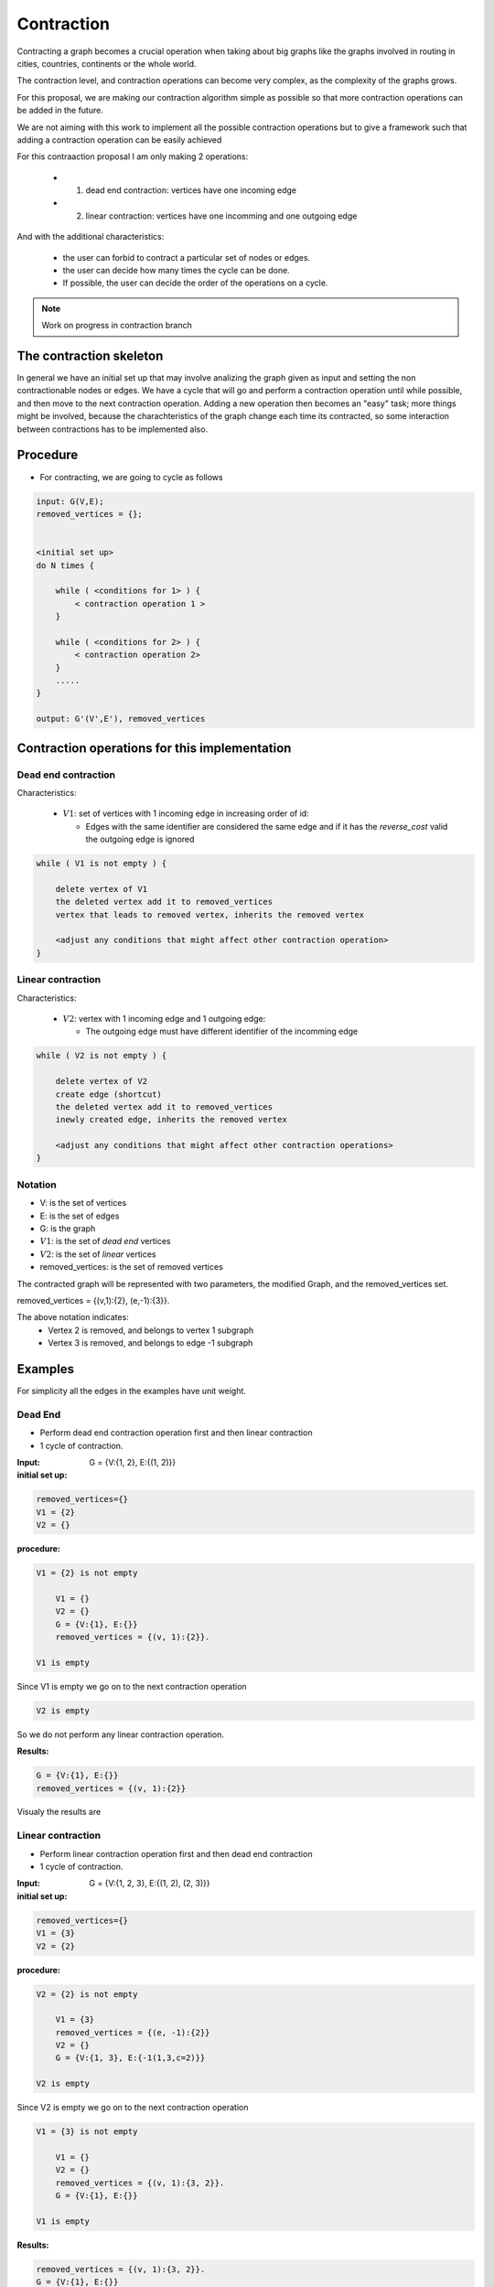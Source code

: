 
.. _contraction:

Contraction
===============================================================================

Contracting a graph becomes a crucial operation when taking about big graphs like
the graphs involved in routing in cities, countries, continents or the whole world.

The contraction level, and contraction operations can become very complex, as the complexity
of the graphs grows.

For this proposal, we are making our contraction algorithm simple as possible so that
more contraction operations can be added in the future.

We are not aiming with this work to implement all the possible contraction operations
but to give a framework such that adding a contraction operation can be easily achieved

For this contraaction proposal I am only making 2 operations:

 - 1) dead end contraction: vertices have one incoming edge
 - 2) linear contraction: vertices have one incomming and one outgoing edge
   

And with the additional characteristics:

  - the user can forbid to contract a particular set of nodes or edges.
  - the user can decide how many times the cycle can be done.
  - If possible, the user can decide the order of the operations on a cycle.

.. note:: Work on progress in contraction branch


The contraction skeleton
-------------------------------------------------------------------------------

In general we have an initial set up that may involve analizing the graph given as input and setting the
non contractionable nodes or edges. We have a cycle that will go and perform a contraction operation
until while possible, and then move to the next contraction operation.
Adding a new operation then becomes an "easy" task; more things might be involved, because the
charachteristics of the graph change each time its contracted, so some interaction between contractions
has to be implemented also.

Procedure
---------

* For contracting, we are going to cycle as follows

.. code-block:: none

    input: G(V,E);
    removed_vertices = {};


    <initial set up>
    do N times {

        while ( <conditions for 1> ) {
            < contraction operation 1 >
        }
       
        while ( <conditions for 2> ) {
            < contraction operation 2>
        }
        .....
    }

    output: G'(V',E'), removed_vertices



Contraction operations for this implementation
-------------------------------------------------------------------------------

Dead end contraction
+++++++++++++++++++++

Characteristics:

  - :math:`V1`: set of vertices with 1 incoming edge in increasing order of id:

    - Edges with the same identifier are considered the same edge
      and if it has the `reverse_cost` valid the outgoing edge is ignored

.. code-block:: none


    while ( V1 is not empty ) {

        delete vertex of V1
        the deleted vertex add it to removed_vertices
        vertex that leads to removed vertex, inherits the removed vertex

        <adjust any conditions that might affect other contraction operation>
    }



Linear contraction
+++++++++++++++++++++

Characteristics:

  - :math:`V2`: vertex with 1 incoming edge and 1 outgoing edge:

    - The outgoing edge must have different identifier of the incomming edge

.. code-block:: none

    while ( V2 is not empty ) {

        delete vertex of V2
        create edge (shortcut)
        the deleted vertex add it to removed_vertices
        inewly created edge, inherits the removed vertex

        <adjust any conditions that might affect other contraction operations>
    }



Notation
++++++++++

* V: is the set of vertices
* E: is the set of edges
* G: is the graph
* :math:`V1`: is the set of *dead end* vertices 
* :math:`V2`: is the set of *linear* vertices
* removed_vertices: is the set of removed vertices

The contracted graph will be represented with two parameters, the modified Graph, and the removed_vertices set.

removed_vertices = {(v,1):{2}, (e,-1):{3}}.


The above notation indicates:
  - Vertex 2 is removed, and belongs to vertex 1 subgraph
  - Vertex 3 is removed, and belongs to edge -1 subgraph


Examples
-------------------------------------------------------------------------------

For simplicity all the edges in the examples have unit weight.

Dead End
+++++++++++++++++

* Perform dead end contraction operation first and then linear contraction
* 1 cycle of contraction.

.. image:: images/twoNodesoneEdge_a.png

:Input:  G = {V:{1, 2}, E:{(1, 2)}}

:initial set up:

.. code-block:: none

    removed_vertices={}
    V1 = {2}
    V2 = {}


:procedure:

.. code-block:: none

    V1 = {2} is not empty

        V1 = {}
        V2 = {}
        G = {V:{1}, E:{}}
        removed_vertices = {(v, 1):{2}}.

    V1 is empty

Since V1 is empty we go on to the next contraction operation
    
.. code-block:: none

    V2 is empty
    

So we do not perform any linear contraction operation.

:Results:

.. code-block:: none

    G = {V:{1}, E:{}}
    removed_vertices = {(v, 1):{2}}

Visualy the results are
    
.. image:: images/twoNodesoneEdge_b.png



Linear contraction
++++++++++++++++++++

* Perform linear contraction operation first and then dead end contraction
* 1 cycle of contraction.

.. image:: images/threeNodestwoEdges_a.png


:Input: G = {V:{1, 2, 3}, E:{(1, 2), (2, 3)}}


:initial set up:

.. code-block:: none

    removed_vertices={}
    V1 = {3}
    V2 = {2}

:procedure:

.. code-block:: none

    V2 = {2} is not empty

        V1 = {3}
        removed_vertices = {(e, -1):{2}}
        V2 = {}
        G = {V:{1, 3}, E:{-1(1,3,c=2)}}

    V2 is empty

.. image:: images/threeNodestwoEdges_b.png

Since V2 is empty we go on to the next contraction operation
    
.. code-block:: none

    V1 = {3} is not empty

        V1 = {}
        V2 = {}
        removed_vertices = {(v, 1):{3, 2}}.
        G = {V:{1}, E:{}}

    V1 is empty


:Results:

.. code-block:: none

    removed_vertices = {(v, 1):{3, 2}}.
    G = {V:{1}, E:{}}

Visualy the results are
    
.. image:: images/threeNodestwoEdges_c.png
 


Sample Data
++++++++++++++++++++++++

.. image:: images/sampledataGraph2.png


Before we start we havent't removed any vertices so, removed_vertices = {}

:math:`V1 = {1,7,13,14,15,16,17}`

:math:`V2 = {4,8,12}`


For this example we will cycle only once
    
    Cycle 1:

        Level 1:

            :math:`V1` is not empty,therefore on *dead end* contraction, vertices 1,7,8,13,14,16 gets deleted in the order.

            After the *dead end* contraction the sets change as follows
            :math:`V1 = \{\}`
            :math:`V2 = \{2,4,10,12\}`
            removed_vertices = {(v, 1):{2}, (v,5):{7,8}, (v,10):{13}, (v,15):{14}, (v,17):{16}}

            Since :math:`V1` is empty we stop *dead end* contraction in Cycle 1.

        Level 2:

            :math:`V2` is not empty, therefore on *linear* contraction, vertices 2,4,10,12 gets deleted in the order, and adds edges(shortcut) with ids -1,-2,-3,-4 respectively with each of the added edge having a cost = 2

            After the *linear* contraction the sets change as follows
            :math:`V1 = \{\}`
            :math:`V2 = \{\}`
            removed_vertices = {(e, -1):{1,2}, (e,-2):{4}, (e,-3):{10,13}, (e,-4):{12}, (v,5):{7,8}, (v,15):{14}, (v,17):{16}}

            Since :math:`V2` is empty we stop *level 2* contraction in Cycle 1.

    Since both of the above sets are empty, we cannot contract further and the contraction ends after Cycle 1.



References
++++++++++++++++++++++++++

* http://www.cs.cmu.edu/afs/cs/academic/class/15210-f12/www/lectures/lecture16.pdf
* http://algo2.iti.kit.edu/documents/routeplanning/geisberger_dipl.pdf
